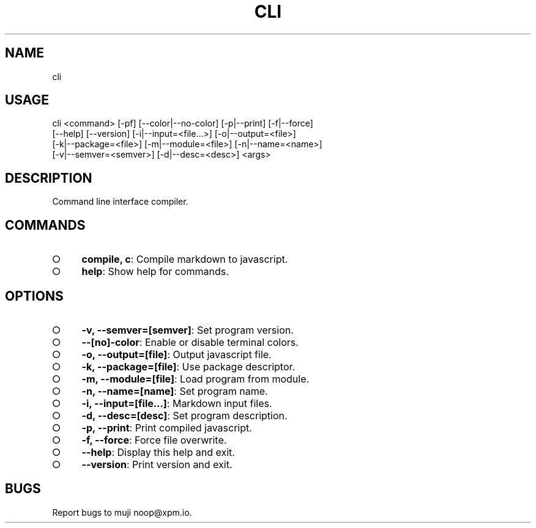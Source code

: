 .TH "CLI" "1" "October 2014" "cli 0.1.2" "User Commands"
.SH "NAME"
cli
.SH "USAGE"

.SP
cli <command> [\-pf] [\-\-color|\-\-no\-color] [\-p|\-\-print] [\-f|\-\-force]
.br
    [\-\-help] [\-\-version] [\-i|\-\-input=<file...>] [\-o|\-\-output=<file>]
.br
    [\-k|\-\-package=<file>] [\-m|\-\-module=<file>] [\-n|\-\-name=<name>]
.br
    [\-v|\-\-semver=<semver>] [\-d|\-\-desc=<desc>] <args>
.SH "DESCRIPTION"
.PP
Command line interface compiler.
.SH "COMMANDS"
.BL
.IP "\[ci]" 4
\fBcompile, c\fR: Compile markdown to javascript.
.IP "\[ci]" 4
\fBhelp\fR: Show help for commands.
.EL
.SH "OPTIONS"
.BL
.IP "\[ci]" 4
\fB\-v, \-\-semver=[semver]\fR: Set program version.
.IP "\[ci]" 4
\fB\-\-[no]\-color\fR: Enable or disable terminal colors.
.IP "\[ci]" 4
\fB\-o, \-\-output=[file]\fR: Output javascript file.
.IP "\[ci]" 4
\fB\-k, \-\-package=[file]\fR: Use package descriptor.
.IP "\[ci]" 4
\fB\-m, \-\-module=[file]\fR: Load program from module.
.IP "\[ci]" 4
\fB\-n, \-\-name=[name]\fR: Set program name.
.IP "\[ci]" 4
\fB\-i, \-\-input=[file...]\fR: Markdown input files.
.IP "\[ci]" 4
\fB\-d, \-\-desc=[desc]\fR: Set program description.
.IP "\[ci]" 4
\fB\-p, \-\-print\fR: Print compiled javascript.
.IP "\[ci]" 4
\fB\-f, \-\-force\fR: Force file overwrite.
.IP "\[ci]" 4
\fB\-\-help\fR: Display this help and exit.
.IP "\[ci]" 4
\fB\-\-version\fR: Print version and exit.
.EL
.SH "BUGS"
.PP
Report bugs to muji noop@xpm.io.
